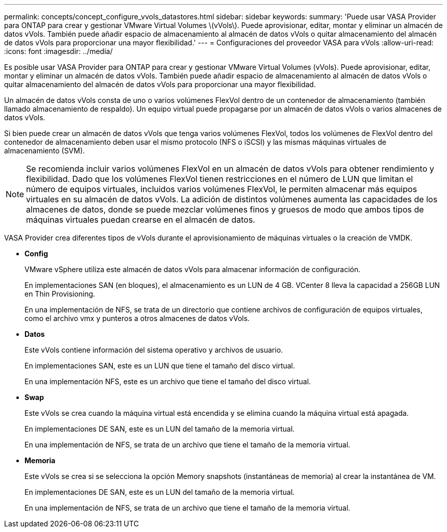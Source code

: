 ---
permalink: concepts/concept_configure_vvols_datastores.html 
sidebar: sidebar 
keywords:  
summary: 'Puede usar VASA Provider para ONTAP para crear y gestionar VMware Virtual Volumes \(vVols\). Puede aprovisionar, editar, montar y eliminar un almacén de datos vVols. También puede añadir espacio de almacenamiento al almacén de datos vVols o quitar almacenamiento del almacén de datos vVols para proporcionar una mayor flexibilidad.' 
---
= Configuraciones del proveedor VASA para vVols
:allow-uri-read: 
:icons: font
:imagesdir: ../media/


[role="lead"]
Es posible usar VASA Provider para ONTAP para crear y gestionar VMware Virtual Volumes (vVols). Puede aprovisionar, editar, montar y eliminar un almacén de datos vVols. También puede añadir espacio de almacenamiento al almacén de datos vVols o quitar almacenamiento del almacén de datos vVols para proporcionar una mayor flexibilidad.

Un almacén de datos vVols consta de uno o varios volúmenes FlexVol dentro de un contenedor de almacenamiento (también llamado almacenamiento de respaldo). Un equipo virtual puede propagarse por un almacén de datos vVols o varios almacenes de datos vVols.

Si bien puede crear un almacén de datos vVols que tenga varios volúmenes FlexVol, todos los volúmenes de FlexVol dentro del contenedor de almacenamiento deben usar el mismo protocolo (NFS o iSCSI) y las mismas máquinas virtuales de almacenamiento (SVM).


NOTE: Se recomienda incluir varios volúmenes FlexVol en un almacén de datos vVols para obtener rendimiento y flexibilidad. Dado que los volúmenes FlexVol tienen restricciones en el número de LUN que limitan el número de equipos virtuales, incluidos varios volúmenes FlexVol, le permiten almacenar más equipos virtuales en su almacén de datos vVols. La adición de distintos volúmenes aumenta las capacidades de los almacenes de datos, donde se puede mezclar volúmenes finos y gruesos de modo que ambos tipos de máquinas virtuales puedan crearse en el almacén de datos.

VASA Provider crea diferentes tipos de vVols durante el aprovisionamiento de máquinas virtuales o la creación de VMDK.

* *Config*
+
VMware vSphere utiliza este almacén de datos vVols para almacenar información de configuración.

+
En implementaciones SAN (en bloques), el almacenamiento es un LUN de 4 GB.
VCenter 8 lleva la capacidad a 256GB LUN en Thin Provisioning.

+
En una implementación de NFS, se trata de un directorio que contiene archivos de configuración de equipos virtuales, como el archivo vmx y punteros a otros almacenes de datos vVols.

* *Datos*
+
Este vVols contiene información del sistema operativo y archivos de usuario.

+
En implementaciones SAN, este es un LUN que tiene el tamaño del disco virtual.

+
En una implementación NFS, este es un archivo que tiene el tamaño del disco virtual.

* *Swap*
+
Este vVols se crea cuando la máquina virtual está encendida y se elimina cuando la máquina virtual está apagada.

+
En implementaciones DE SAN, este es un LUN del tamaño de la memoria virtual.

+
En una implementación de NFS, se trata de un archivo que tiene el tamaño de la memoria virtual.

* *Memoria*
+
Este vVols se crea si se selecciona la opción Memory snapshots (instantáneas de memoria) al crear la instantánea de VM.

+
En implementaciones DE SAN, este es un LUN del tamaño de la memoria virtual.

+
En una implementación de NFS, se trata de un archivo que tiene el tamaño de la memoria virtual.


